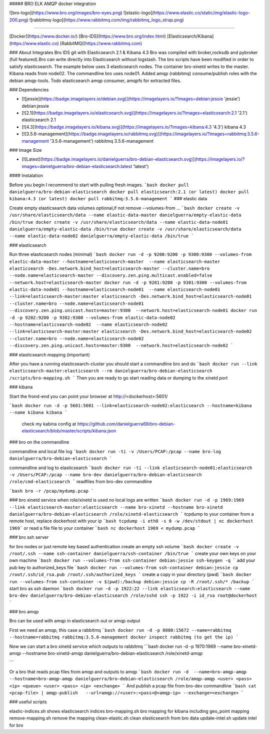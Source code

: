 ##### BRO ELK AMQP docker integration

![bro-logo](https://www.bro.org/images/bro-eyes.png)
![elastic-logo](https://www.elastic.co/static/img/elastic-logo-200.png)
![rabbitmq-logo](https://www.rabbitmq.com/img/rabbitmq_logo_strap.png)

=====================

[Docker](https://www.docker.io/)
[Bro-IDS](https://www.bro.org/index.html)
[Elasticsearch/Kibana](https://www.elastic.co)
[RabbitMQ](https://www.rabbitmq.com)

### About
Integrates Bro IDS git with Elasticsearch 2.1 & Kibana 4.3 Bro was compiled with broker,rocksdb and pybroker (full featured).Bro can write directly into Elasticsearch without logstash. The bro scripts have been modified in order to satisfy elasticsearch.
The example below uses 3 elasticsearch nodes. The container bro-xinetd
writes to the master. Kibana reads from node02. The commandline bro uses
node01.
Added amqp (rabbitmq) consume/publish roles with the debian amqp-tools.
Todo elasticsearch amqp consumer, amqpfs for extracted files.

### Dependencies

* [![jessie](https://badge.imagelayers.io/debian.svg)](https://imagelayers.io/?images=debian:jessie 'jessie') debian:jessie
* [![2.1](https://badge.imagelayers.io/elasticsearch.svg)](https://imagelayers.io/?images=elasticsearch:2.1 '2.1') elasticsearch 2.1
* [![4.3](https://badge.imagelayers.io/kibana.svg)](https://imagelayers.io/?images=kibana:4.3 '4.3') kibana 4.3
* [![3.5.6-management](https://badge.imagelayers.io/rabbitmq.svg)](https://imagelayers.io/?images=rabbitmq:3.5.6-management '3.5.6-management') rabbitmq 3.5.6-management


### Image Size

* [![Latest](https://badge.imagelayers.io/danielguerra/bro-debian-elasticsearch.svg)](https://imagelayers.io/?images=danielguerra/bro-debian-elasticsearch:latest 'latest')


#### Instalation

Before you begin I recommend to start with pulling fresh images.
```bash
docker pull danielguerra/bro-debian-elasticsearch
docker pull elasticsearch:2.1 (or latest)
docker pull kibana:4.3 (or latest)
docker pull rabbitmq:3.5.6-management
```
### elastic data

Create empty elasticsearch data volumes
optional,if not remove --volumes-from ...
```bash
docker create -v /usr/share/elasticsearch/data --name elastic-data-master danielguerra/empty-elastic-data /bin/true
docker create -v /usr/share/elasticsearch/data --name elastic-data-node01 danielguerra/empty-elastic-data /bin/true
docker create -v /usr/share/elasticsearch/data --name elastic-data-node02 danielguerra/empty-elastic-data /bin/true
```

### elasticsearch

Run three elasticsearch nodes (minimal)
```bash
docker run -d -p 9200:9200 -p 9300:9300 --volumes-from elastic-data-master --hostname=elasticsearch-master  --name elasticsearch-master  elasticsearch -Des.network.bind_host=elasticsearch-master --cluster.name=bro --node.name=elasticsearch-master --discovery.zen.ping.multicast.enabled=false --network.host=elasticsearch-master
docker run -d -p 9201:9200 -p 9301:9300 --volumes-from elastic-data-node01 --hostname=elasticsearch-node01  --name elasticsearch-node01  --link=elasticsearch-master:master elasticsearch -Des.network.bind_host=elasticsearch-node01 --cluster.name=bro --node.name=elasticsearch-node01 --discovery.zen.ping.unicast.hosts=master:9300  --network.host=elasticsearch-node01
docker run -d -p 9202:9200 -p 9302:9300 --volumes-from elastic-data-node02 --hostname=elasticsearch-node02  --name elasticsearch-node02  --link=elasticsearch-master:master elasticsearch -Des.network.bind_host=elasticsearch-node02 --cluster.name=bro --node.name=elasticsearch-node02 --discovery.zen.ping.unicast.hosts=master:9300  --network.host=elasticsearch-node02
```

### elasticsearch mapping (important)

After you have a running elasticsearch-cluster you should start a commandline bro and do
```bash
docker run --link elasticsearch-master:elasticsearch --rm danielguerra/bro-debian-elasticsearch /scripts/bro-mapping.sh
```
Then you are ready to go start reading data or dumping to the xinetd port

### kibana

Start the frond-end you can point your browser at http://<dockerhost>:5601/

```bash
docker run -d -p 5601:5601 --link=elasticsearch-node02:elasticsearch --hostname=kibana --name kibana kibana
```
 check my kabina config at
 https://github.com/danielguerra69/bro-debian-elasticsearch/blob/master/scripts/kibana.json

### bro on the commandline

commandline and local file log
```bash
docker run -ti -v /Users/PCAP:/pcap --name bro-log danielguerra/bro-debian-elasticsearch
```

commandline and log to elasticsearch
```bash
docker run -ti --link elasticsearch-node01:elasticsearch -v /Users/PCAP:/pcap --name bro-dev danielguerra/bro-debian-elasticsearch /role/cmd-elasticsearch
```
readfiles from bro-dev commandline

```bash
bro -r /pcap/mydump.pcap
```

### bro xinetd service
when role/xinetd is used no local logs are written
```bash
docker run -d -p 1969:1969 --link elasticsearch-master:elasticsearch --name bro-xinetd --hostname bro-xinetd danielguerra/bro-debian-elasticsearch /role/xinetd-elasticsearch
```
tcpdump to your container from a remote host, replace dockerhost with your ip
```bash
tcpdump -i eth0 -s 0 -w /dev/stdout | nc dockerhost 1969```
or read a file file to your container
```bash
nc dockerhost 1969 < mydump.pcap
```

### bro ssh server

for bro nodes or just remote key based authentication
create an empty ssh volume
```bash
docker create -v /root/.ssh --name ssh-container danielguerra/ssh-container /bin/true
```
create your own keys on your own machine
```bash
docker run --volumes-from ssh-container debian:jessie ssh-keygen -q
```
add your pub key to authorized_keys file
```bash
docker run --volumes-from ssh-container debian:jessie cp /root/.ssh/id_rsa.pub /root/.ssh/authorized_keys
```
create a copy in your directory (pwd)
```bash
docker run --volumes-from ssh-container -v $(pwd):/backup debian:jessie cp -R /root/.ssh/* /backup
```
start bro as ssh daemon
```bash
docker run -d -p 1922:22 --link elasticsearch:elasticsearch --name bro-dev danielguerra/bro-debian-elasticsearch /role/sshd
ssh -p 1922 -i id_rsa root@dockerhost
```

### bro amqp

Bro can be used with amqp in elasticsearch out or amqp output

First we need an amqp, this case a rabbitmq
```bash
docker run -d -p 8080:15672 --name=rabbitmq --hostname=rabbitmq rabbitmq:3.5.6-management
docker inspect rabbitmq (to get the ip)
```

Now we can start a bro xinetd service which outputs to rabbitmq
```bash
docker run -d -p 1970:1969 --name bro-xinetd-amqp --hostname bro-xinetd-amqp danielguerra/bro-debian-elasticsearch /role/xinetd-amqp

```

Or a bro that reads pcap files from amqp and outputs to amqp
```bash
docker run -d  --name=bro-amqp-amqp --hostname=bro-amqp-amqp danielguerra/bro-debian-elasticsearch /role/amqp-amqp <user> <pass> <ip> <queue> <user> <pass> <ip> <exchange>
```
And publish a pcap file from bro-dev commandline
```bash
cat <pcap-file> | amqp-publish   --url=amqp://<user>:<pass>@<amqp-ip> --exchange=<exchange>
```

### useful scripts

elastic-indices.sh shows elasticsearch indices
bro-mapping.sh bro mapping for kibana including geo_point mapping
remove-mapping.sh remove the mapping
clean-elastic.sh clean elasticsearch from bro data
update-intel.sh update intel for bro
